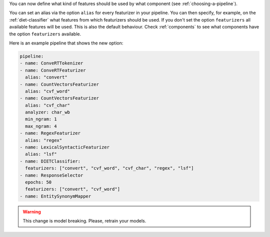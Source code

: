 You can now define what kind of features should be used by what component (see :ref:`choosing-a-pipeline`).

You can set an alias via the option ``alias`` for every featurizer in your pipeline.
You can then specify, for example, on the :ref:`diet-classifier` what features from which featurizers should be used.
If you don't set the option ``featurizers`` all available features will be used.
This is also the default behaviour.
Check :ref:`components` to see what components have the option ``featurizers`` available.

Here is an example pipeline that shows the new option:

.. code-block:: none

    pipeline:
    - name: ConveRTTokenizer
    - name: ConveRTFeaturizer
      alias: "convert"
    - name: CountVectorsFeaturizer
      alias: "cvf_word"
    - name: CountVectorsFeaturizer
      alias: "cvf_char"
      analyzer: char_wb
      min_ngram: 1
      max_ngram: 4
    - name: RegexFeaturizer
      alias: "regex"
    - name: LexicalSyntacticFeaturizer
      alias: "lsf"
    - name: DIETClassifier:
      featurizers: ["convert", "cvf_word", "cvf_char", "regex", "lsf"]
    - name: ResponseSelector
      epochs: 50
      featurizers: ["convert", "cvf_word"]
    - name: EntitySynonymMapper

.. warning::
    This change is model breaking. Please, retrain your models.